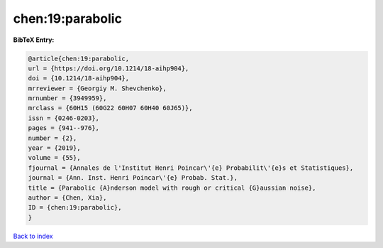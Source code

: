 chen:19:parabolic
=================

.. :cite:t:`chen:19:parabolic`

.. bibliography:: ../../All.bib

**BibTeX Entry:**

.. code-block:: bibtex

   @article{chen:19:parabolic,
   url = {https://doi.org/10.1214/18-aihp904},
   doi = {10.1214/18-aihp904},
   mrreviewer = {Georgiy M. Shevchenko},
   mrnumber = {3949959},
   mrclass = {60H15 (60G22 60H07 60H40 60J65)},
   issn = {0246-0203},
   pages = {941--976},
   number = {2},
   year = {2019},
   volume = {55},
   fjournal = {Annales de l'Institut Henri Poincar\'{e} Probabilit\'{e}s et Statistiques},
   journal = {Ann. Inst. Henri Poincar\'{e} Probab. Stat.},
   title = {Parabolic {A}nderson model with rough or critical {G}aussian noise},
   author = {Chen, Xia},
   ID = {chen:19:parabolic},
   }

`Back to index <../index>`_
